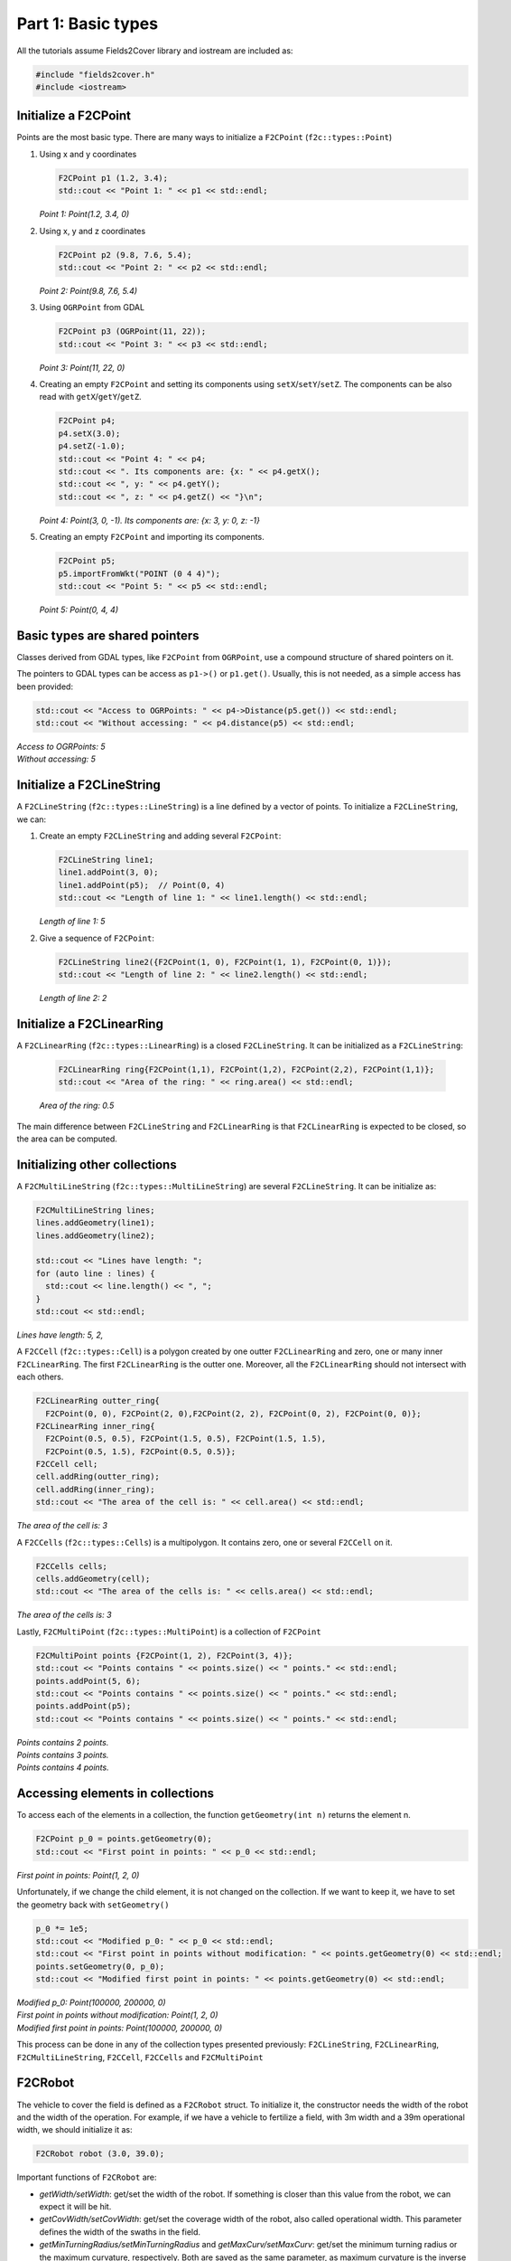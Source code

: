Part 1: Basic types
===================

All the tutorials assume Fields2Cover library and iostream are included as:

.. code-block:: cpp

   #include "fields2cover.h"
   #include <iostream>


Initialize a F2CPoint
---------------------

Points are the most basic type. There are many ways to initialize a ``F2CPoint`` (``f2c::types::Point``)

1. Using x and y coordinates

   .. code-block:: cpp

      F2CPoint p1 (1.2, 3.4);
      std::cout << "Point 1: " << p1 << std::endl;

   *Point 1: Point(1.2, 3.4, 0)*

2. Using x, y and z coordinates

   .. code-block:: cpp

      F2CPoint p2 (9.8, 7.6, 5.4);
      std::cout << "Point 2: " << p2 << std::endl;

   *Point 2: Point(9.8, 7.6, 5.4)*

3. Using ``OGRPoint`` from GDAL

   .. code-block:: cpp

      F2CPoint p3 (OGRPoint(11, 22));
      std::cout << "Point 3: " << p3 << std::endl;

   *Point 3: Point(11, 22, 0)*

4. Creating an empty ``F2CPoint`` and setting its components using ``setX``/``setY``/``setZ``.
   The components can be also read with ``getX``/``getY``/``getZ``.

   .. code-block:: cpp

      F2CPoint p4;
      p4.setX(3.0);
      p4.setZ(-1.0);
      std::cout << "Point 4: " << p4;
      std::cout << ". Its components are: {x: " << p4.getX();
      std::cout << ", y: " << p4.getY();
      std::cout << ", z: " << p4.getZ() << "}\n";

   *Point 4: Point(3, 0, -1). Its components are: {x: 3, y: 0, z: -1}*

5. Creating an empty ``F2CPoint`` and importing its components.

   .. code-block:: cpp

      F2CPoint p5;
      p5.importFromWkt("POINT (0 4 4)");
      std::cout << "Point 5: " << p5 << std::endl;

   *Point 5: Point(0, 4, 4)*


Basic types are shared pointers
-------------------------------

Classes derived from GDAL types, like ``F2CPoint`` from ``OGRPoint``,
use a compound structure of shared pointers on it.

The pointers to GDAL types can be access as ``p1->()`` or ``p1.get()``.
Usually, this is not needed, as a simple access has been provided:

.. code-block:: cpp

   std::cout << "Access to OGRPoints: " << p4->Distance(p5.get()) << std::endl;
   std::cout << "Without accessing: " << p4.distance(p5) << std::endl;

| *Access to OGRPoints: 5*
| *Without accessing: 5*



Initialize a F2CLineString
--------------------------

A ``F2CLineString`` (``f2c::types::LineString``) is a line defined by a vector of points. To initialize a ``F2CLineString``, we can:

1. Create an empty ``F2CLineString`` and adding several ``F2CPoint``:

   .. code-block:: cpp

      F2CLineString line1;
      line1.addPoint(3, 0);
      line1.addPoint(p5);  // Point(0, 4)
      std::cout << "Length of line 1: " << line1.length() << std::endl;

   *Length of line 1: 5*

2. Give a sequence of ``F2CPoint``:

   .. code-block:: cpp

      F2CLineString line2({F2CPoint(1, 0), F2CPoint(1, 1), F2CPoint(0, 1)});
      std::cout << "Length of line 2: " << line2.length() << std::endl;

   *Length of line 2: 2*



Initialize a F2CLinearRing
--------------------------

A ``F2CLinearRing`` (``f2c::types::LinearRing``) is a closed ``F2CLineString``.
It can be initialized as a ``F2CLineString``:

   .. code-block:: cpp

      F2CLinearRing ring{F2CPoint(1,1), F2CPoint(1,2), F2CPoint(2,2), F2CPoint(1,1)};
      std::cout << "Area of the ring: " << ring.area() << std::endl;

   *Area of the ring: 0.5*

The main difference between ``F2CLineString`` and ``F2CLinearRing`` is that ``F2CLinearRing`` is expected to be closed, so the area can be computed.


Initializing other collections
------------------------------

A ``F2CMultiLineString`` (``f2c::types::MultiLineString``) are several ``F2CLineString``. It can be initialize as:

.. code-block:: cpp

   F2CMultiLineString lines;
   lines.addGeometry(line1);
   lines.addGeometry(line2);

   std::cout << "Lines have length: ";
   for (auto line : lines) {
     std::cout << line.length() << ", ";
   }
   std::cout << std::endl;

*Lines have length: 5, 2,*

A ``F2CCell`` (``f2c::types::Cell``) is a polygon created by one outter ``F2CLinearRing`` and zero, one or many inner ``F2CLinearRing``.
The first ``F2CLinearRing`` is the outter one.
Moreover, all the ``F2CLinearRing`` should not intersect with each others.

.. code-block:: cpp

   F2CLinearRing outter_ring{
     F2CPoint(0, 0), F2CPoint(2, 0),F2CPoint(2, 2), F2CPoint(0, 2), F2CPoint(0, 0)};
   F2CLinearRing inner_ring{
     F2CPoint(0.5, 0.5), F2CPoint(1.5, 0.5), F2CPoint(1.5, 1.5),
     F2CPoint(0.5, 1.5), F2CPoint(0.5, 0.5)};
   F2CCell cell;
   cell.addRing(outter_ring);
   cell.addRing(inner_ring);
   std::cout << "The area of the cell is: " << cell.area() << std::endl;

*The area of the cell is: 3*

A ``F2CCells`` (``f2c::types::Cells``) is a multipolygon. It contains zero, one or several ``F2CCell`` on it.

.. code-block:: cpp

   F2CCells cells;
   cells.addGeometry(cell);
   std::cout << "The area of the cells is: " << cells.area() << std::endl;

*The area of the cells is: 3*


Lastly, ``F2CMultiPoint`` (``f2c::types::MultiPoint``) is a collection of ``F2CPoint``

.. code-block:: cpp

   F2CMultiPoint points {F2CPoint(1, 2), F2CPoint(3, 4)};
   std::cout << "Points contains " << points.size() << " points." << std::endl;
   points.addPoint(5, 6);
   std::cout << "Points contains " << points.size() << " points." << std::endl;
   points.addPoint(p5);
   std::cout << "Points contains " << points.size() << " points." << std::endl;

| *Points contains 2 points.*
| *Points contains 3 points.*
| *Points contains 4 points.*



Accessing elements in collections
---------------------------------

To access each of the elements in a collection, the function ``getGeometry(int n)`` returns the element n.

.. code-block:: cpp

   F2CPoint p_0 = points.getGeometry(0);
   std::cout << "First point in points: " << p_0 << std::endl;

*First point in points: Point(1, 2, 0)*

Unfortunately, if we change the child element, it is not changed on the collection.
If we want to keep it, we have to set the geometry back with ``setGeometry()``

.. code-block:: cpp

   p_0 *= 1e5;
   std::cout << "Modified p_0: " << p_0 << std::endl;
   std::cout << "First point in points without modification: " << points.getGeometry(0) << std::endl;
   points.setGeometry(0, p_0);
   std::cout << "Modified first point in points: " << points.getGeometry(0) << std::endl;

| *Modified p_0: Point(100000, 200000, 0)*
| *First point in points without modification: Point(1, 2, 0)*
| *Modified first point in points: Point(100000, 200000, 0)*

This process can be done in any of the collection types presented previously:
``F2CLineString``, ``F2CLinearRing``, ``F2CMultiLineString``, ``F2CCell``, ``F2CCells`` and ``F2CMultiPoint``


F2CRobot
---------------------------------

The vehicle to cover the field is defined as a ``F2CRobot`` struct.
To initialize it, the constructor needs the width of the robot and the width of the operation.
For example, if we have a vehicle to fertilize a field, with 3m width and a 39m operational width, we should initialize it as:

.. code-block:: cpp

   F2CRobot robot (3.0, 39.0);

Important functions of ``F2CRobot`` are:

- *getWidth/setWidth*: get/set the width of the robot. If something is closer than this value from the robot, we can expect it will be hit.
- *getCovWidth/setCovWidth*: get/set the coverage width of the robot, also called operational width. This parameter defines the width of the swaths in the field.
- *getMinTurningRadius/setMinTurningRadius* and *getMaxCurv/setMaxCurv*: get/set the minimum turning radius or the maximum curvature, respectively. Both are saved as the same parameter, as maximum curvature is the inverse of the minimum turning radius.
- *getMaxDiffCurv/setMaxDiffCurv*: get/set the maximum linear change of the curvature.

- *getCruiseVel/setCruiseVel*: get/set the speed of the vehicle when traveling through the field.
- *getTurnVel/setTurnVel*: get/set the speed of the vehicle when making turns or going through the headlands.


F2CSwath, F2CSwaths and F2CSwathsByCells
----------------------------------------

A swath, or AB line, is the path that uses an agricultural vehicle to cross the field. On Precision Agriculture, swaths are fixed.
Swaths are coded in the Fields2Cover library as ``F2CSwath``.

A ``F2CSwath`` is defined by a ``F2CLineString``, which defines the path of the swath, and the width of the swath.

``F2CSwaths`` is a collection of ``F2CSwath``. ``F2CSwaths`` groups all the ``F2CSwath`` on a ``F2CCell``.
``F2CSwathsByCells`` collects the ``F2CSwaths`` for each ``F2CCell`` in a ``F2CCells``.



F2CRoute
--------

A ``F2CRoute`` defines a route, as a sequence of ``std::vector<F2CSwaths>`` and ``std::vector<F2CMultiPoint>``.
The order of the sequence is:
- First, follow the first ``F2CMultiPoint``. If it doesn't contain any point, skip it.
- Then, cover the first ``F2CSwaths`` in order, going from the end of each swath to the start of the next one, until all of them are covered.
- Use the next ``F2CMultiPoint`` to go from the end of the last ``F2CSwaths`` covered until the start of the next ``F2CSwaths``, if any. If there is any ``F2CSwaths`` left, the ``F2CMultiPoint`` goes to the end of the route. If ``F2CMultiPoint`` is empty, skip it.
- Follow the last two steps until all ``F2CSwaths`` are covered.

Fortunately, this class handles this behaviour with functions like *addSwaths* and *addConection*, so we do not have to worry about it.

A ``F2CRoute`` is not a path because it doesn't have the turns or the velocities the vehicle needs to follow it.

F2CPath
-------


Lastly, ``F2CPath`` defines a coverage path by a vector of the point, angle, length and velocity of each step. It also provides information about the direction and if it is traversing through the mainland or not.


Visualizing Fields2Cover data
-----------------------------

To visualize Fields2Cover data, the library provides the class ``f2c::Visualizer`` to easily plot our results.

First, we need to create our figure as:

.. code-block:: cpp

   f2c::Visualizer::figure();

Then, we can draw our data as:

.. code-block:: cpp

   f2c::Visualizer::plot(lines);

Finally, the data is plotted as:

.. code-block:: cpp

   f2c::Visualizer::show();

or saved as:

.. code-block:: cpp

   f2c::Visualizer::save("Tutorial_image.png");

.. note::

    Remember to add the extension to your images (.png)



The result should be this image:

.. image:: ../../figures/Tutorial_image.png

